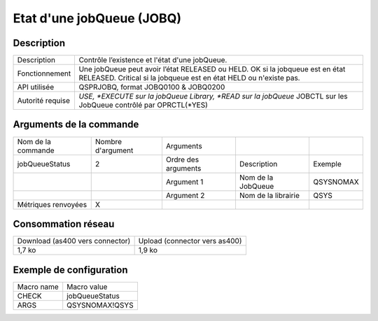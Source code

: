 .. _jobQueueStatus:

**************************
Etat d'une jobQueue (JOBQ)
**************************

Description
^^^^^^^^^^^

+------------------+------------------------------------------------------------------------------------------------------------------+
| Description      | Contrôle l’existence et l'état d'une jobQueue.                                                                   |
+------------------+------------------------------------------------------------------------------------------------------------------+
| Fonctionnement   | Une jobQueue peut avoir l’état RELEASED ou HELD.                                                                 |
|                  | OK si la jobqueue est en état RELEASED.                                                                          |
|                  | Critical si la jobqueue est en état HELD ou n'existe pas.                                                        |
+------------------+------------------------------------------------------------------------------------------------------------------+
| API utilisée     | QSPRJOBQ, format JOBQ0100 & JOBQ0200                                                                             |
+------------------+------------------------------------------------------------------------------------------------------------------+
| Autorité requise | *USE, *EXECUTE sur la jobQueue Library, *READ sur la jobQueue* JOBCTL sur les JobQueue contrôlé par OPRCTL(*YES) |
+------------------+------------------------------------------------------------------------------------------------------------------+

Arguments de la commande
^^^^^^^^^^^^^^^^^^^^^^^^

+---------------------+-------------------+---------------------+---------------------+-----------+
| Nom de la commande  | Nombre d'argument | Arguments           |                     |           |
+---------------------+-------------------+---------------------+---------------------+-----------+
| jobQueueStatus      | 2                 | Ordre des arguments | Description         | Exemple   |
+---------------------+-------------------+---------------------+---------------------+-----------+
|                     |                   | Argument 1          | Nom de la JobQueue  | QSYSNOMAX |
+---------------------+-------------------+---------------------+---------------------+-----------+
|                     |                   | Argument 2          | Nom de la librairie | QSYS      |
+---------------------+-------------------+---------------------+---------------------+-----------+
| Métriques renvoyées | X                 |                     |                     |           |
+---------------------+-------------------+---------------------+---------------------+-----------+

Consommation réseau
^^^^^^^^^^^^^^^^^^^

+---------------------------------+-------------------------------+
| Download (as400 vers connector) | Upload (connector vers as400) |
+---------------------------------+-------------------------------+
| 1,7 ko                          | 1,9 ko                        |
+---------------------------------+-------------------------------+

Exemple de configuration
^^^^^^^^^^^^^^^^^^^^^^^^

+------------+----------------+
| Macro name | Macro value    |
+------------+----------------+
| CHECK      | jobQueueStatus |
+------------+----------------+
| ARGS       | QSYSNOMAX!QSYS |
+------------+----------------+
